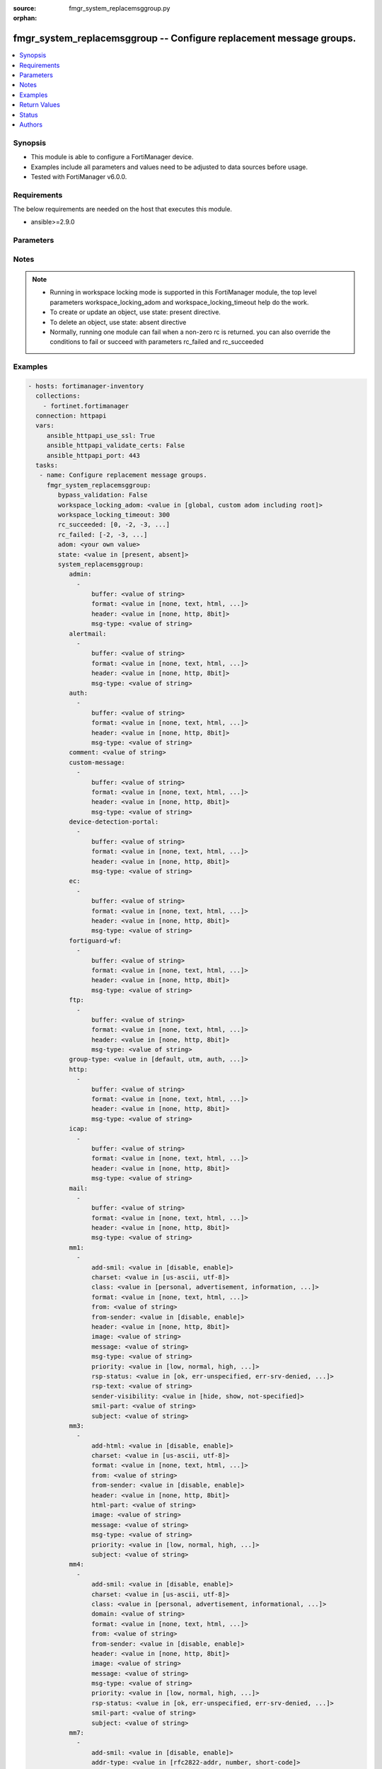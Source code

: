 :source: fmgr_system_replacemsggroup.py

:orphan:

.. _fmgr_system_replacemsggroup:

fmgr_system_replacemsggroup -- Configure replacement message groups.
++++++++++++++++++++++++++++++++++++++++++++++++++++++++++++++++++++

.. versionadded:: 2.10

.. contents::
   :local:
   :depth: 1


Synopsis
--------

- This module is able to configure a FortiManager device.
- Examples include all parameters and values need to be adjusted to data sources before usage.
- Tested with FortiManager v6.0.0.


Requirements
------------
The below requirements are needed on the host that executes this module.

- ansible>=2.9.0



Parameters
----------

.. raw:: html

 <ul>
 <li><span class="li-head">bypass_validation</span> - Only set to True when module schema diffs with FortiManager API structure, module continues to execute without validating parameters <span class="li-normal">type: bool</span> <span class="li-required">required: false</span> <span class="li-normal"> default: False</span> </li>
 <li><span class="li-head">workspace_locking_adom</span> - Acquire the workspace lock if FortiManager is running in workspace mode <span class="li-normal">type: str</span> <span class="li-required">required: false</span> <span class="li-normal"> choices: global, custom adom including root</span> </li>
 <li><span class="li-head">workspace_locking_timeout</span> - The maximum time in seconds to wait for other users to release workspace lock <span class="li-normal">type: integer</span> <span class="li-required">required: false</span>  <span class="li-normal">default: 300</span> </li>
 <li><span class="li-head">rc_succeeded</span> - The rc codes list with which the conditions to succeed will be overriden <span class="li-normal">type: list</span> <span class="li-required">required: false</span> </li>
 <li><span class="li-head">rc_failed</span> - The rc codes list with which the conditions to fail will be overriden <span class="li-normal">type: list</span> <span class="li-required">required: false</span> </li>
 <li><span class="li-head">state</span> - The directive to create, update or delete an object <span class="li-normal">type: str</span> <span class="li-required">required: true</span> <span class="li-normal"> choices: present, absent</span> </li>
 <li><span class="li-head">adom</span> - The parameter in requested url <span class="li-normal">type: str</span> <span class="li-required">required: true</span> </li>
 <li><span class="li-head">system_replacemsggroup</span> - Configure replacement message groups. <span class="li-normal">type: dict</span></li>
 <ul class="ul-self">
 <li><span class="li-head">admin</span> - No description for the parameter <span class="li-normal">type: array</span> <ul class="ul-self">
 <li><span class="li-head">buffer</span> - Message string. <span class="li-normal">type: str</span> </li>
 <li><span class="li-head">format</span> - Format flag. <span class="li-normal">type: str</span>  <span class="li-normal">choices: [none, text, html, wml]</span> </li>
 <li><span class="li-head">header</span> - Header flag. <span class="li-normal">type: str</span>  <span class="li-normal">choices: [none, http, 8bit]</span> </li>
 <li><span class="li-head">msg-type</span> - Message type. <span class="li-normal">type: str</span> </li>
 </ul>
 <li><span class="li-head">alertmail</span> - No description for the parameter <span class="li-normal">type: array</span> <ul class="ul-self">
 <li><span class="li-head">buffer</span> - Message string. <span class="li-normal">type: str</span> </li>
 <li><span class="li-head">format</span> - Format flag. <span class="li-normal">type: str</span>  <span class="li-normal">choices: [none, text, html, wml]</span> </li>
 <li><span class="li-head">header</span> - Header flag. <span class="li-normal">type: str</span>  <span class="li-normal">choices: [none, http, 8bit]</span> </li>
 <li><span class="li-head">msg-type</span> - Message type. <span class="li-normal">type: str</span> </li>
 </ul>
 <li><span class="li-head">auth</span> - No description for the parameter <span class="li-normal">type: array</span> <ul class="ul-self">
 <li><span class="li-head">buffer</span> - Message string. <span class="li-normal">type: str</span> </li>
 <li><span class="li-head">format</span> - Format flag. <span class="li-normal">type: str</span>  <span class="li-normal">choices: [none, text, html, wml]</span> </li>
 <li><span class="li-head">header</span> - Header flag. <span class="li-normal">type: str</span>  <span class="li-normal">choices: [none, http, 8bit]</span> </li>
 <li><span class="li-head">msg-type</span> - Message type. <span class="li-normal">type: str</span> </li>
 </ul>
 <li><span class="li-head">comment</span> - Comment. <span class="li-normal">type: str</span> </li>
 <li><span class="li-head">custom-message</span> - No description for the parameter <span class="li-normal">type: array</span> <ul class="ul-self">
 <li><span class="li-head">buffer</span> - Message string. <span class="li-normal">type: str</span> </li>
 <li><span class="li-head">format</span> - Format flag. <span class="li-normal">type: str</span>  <span class="li-normal">choices: [none, text, html, wml]</span> </li>
 <li><span class="li-head">header</span> - Header flag. <span class="li-normal">type: str</span>  <span class="li-normal">choices: [none, http, 8bit]</span> </li>
 <li><span class="li-head">msg-type</span> - Message type. <span class="li-normal">type: str</span> </li>
 </ul>
 <li><span class="li-head">device-detection-portal</span> - No description for the parameter <span class="li-normal">type: array</span> <ul class="ul-self">
 <li><span class="li-head">buffer</span> - Message string. <span class="li-normal">type: str</span> </li>
 <li><span class="li-head">format</span> - Format flag. <span class="li-normal">type: str</span>  <span class="li-normal">choices: [none, text, html, wml]</span> </li>
 <li><span class="li-head">header</span> - Header flag. <span class="li-normal">type: str</span>  <span class="li-normal">choices: [none, http, 8bit]</span> </li>
 <li><span class="li-head">msg-type</span> - Message type. <span class="li-normal">type: str</span> </li>
 </ul>
 <li><span class="li-head">ec</span> - No description for the parameter <span class="li-normal">type: array</span> <ul class="ul-self">
 <li><span class="li-head">buffer</span> - Message string. <span class="li-normal">type: str</span> </li>
 <li><span class="li-head">format</span> - Format flag. <span class="li-normal">type: str</span>  <span class="li-normal">choices: [none, text, html, wml]</span> </li>
 <li><span class="li-head">header</span> - Header flag. <span class="li-normal">type: str</span>  <span class="li-normal">choices: [none, http, 8bit]</span> </li>
 <li><span class="li-head">msg-type</span> - Message type. <span class="li-normal">type: str</span> </li>
 </ul>
 <li><span class="li-head">fortiguard-wf</span> - No description for the parameter <span class="li-normal">type: array</span> <ul class="ul-self">
 <li><span class="li-head">buffer</span> - Message string. <span class="li-normal">type: str</span> </li>
 <li><span class="li-head">format</span> - Format flag. <span class="li-normal">type: str</span>  <span class="li-normal">choices: [none, text, html, wml]</span> </li>
 <li><span class="li-head">header</span> - Header flag. <span class="li-normal">type: str</span>  <span class="li-normal">choices: [none, http, 8bit]</span> </li>
 <li><span class="li-head">msg-type</span> - Message type. <span class="li-normal">type: str</span> </li>
 </ul>
 <li><span class="li-head">ftp</span> - No description for the parameter <span class="li-normal">type: array</span> <ul class="ul-self">
 <li><span class="li-head">buffer</span> - Message string. <span class="li-normal">type: str</span> </li>
 <li><span class="li-head">format</span> - Format flag. <span class="li-normal">type: str</span>  <span class="li-normal">choices: [none, text, html, wml]</span> </li>
 <li><span class="li-head">header</span> - Header flag. <span class="li-normal">type: str</span>  <span class="li-normal">choices: [none, http, 8bit]</span> </li>
 <li><span class="li-head">msg-type</span> - Message type. <span class="li-normal">type: str</span> </li>
 </ul>
 <li><span class="li-head">group-type</span> - Group type. <span class="li-normal">type: str</span>  <span class="li-normal">choices: [default, utm, auth, ec, captive-portal]</span> </li>
 <li><span class="li-head">http</span> - No description for the parameter <span class="li-normal">type: array</span> <ul class="ul-self">
 <li><span class="li-head">buffer</span> - Message string. <span class="li-normal">type: str</span> </li>
 <li><span class="li-head">format</span> - Format flag. <span class="li-normal">type: str</span>  <span class="li-normal">choices: [none, text, html, wml]</span> </li>
 <li><span class="li-head">header</span> - Header flag. <span class="li-normal">type: str</span>  <span class="li-normal">choices: [none, http, 8bit]</span> </li>
 <li><span class="li-head">msg-type</span> - Message type. <span class="li-normal">type: str</span> </li>
 </ul>
 <li><span class="li-head">icap</span> - No description for the parameter <span class="li-normal">type: array</span> <ul class="ul-self">
 <li><span class="li-head">buffer</span> - Message string. <span class="li-normal">type: str</span> </li>
 <li><span class="li-head">format</span> - Format flag. <span class="li-normal">type: str</span>  <span class="li-normal">choices: [none, text, html, wml]</span> </li>
 <li><span class="li-head">header</span> - Header flag. <span class="li-normal">type: str</span>  <span class="li-normal">choices: [none, http, 8bit]</span> </li>
 <li><span class="li-head">msg-type</span> - Message type. <span class="li-normal">type: str</span> </li>
 </ul>
 <li><span class="li-head">mail</span> - No description for the parameter <span class="li-normal">type: array</span> <ul class="ul-self">
 <li><span class="li-head">buffer</span> - Message string. <span class="li-normal">type: str</span> </li>
 <li><span class="li-head">format</span> - Format flag. <span class="li-normal">type: str</span>  <span class="li-normal">choices: [none, text, html, wml]</span> </li>
 <li><span class="li-head">header</span> - Header flag. <span class="li-normal">type: str</span>  <span class="li-normal">choices: [none, http, 8bit]</span> </li>
 <li><span class="li-head">msg-type</span> - Message type. <span class="li-normal">type: str</span> </li>
 </ul>
 <li><span class="li-head">mm1</span> - No description for the parameter <span class="li-normal">type: array</span> <ul class="ul-self">
 <li><span class="li-head">add-smil</span> - add message encapsulation <span class="li-normal">type: str</span>  <span class="li-normal">choices: [disable, enable]</span> </li>
 <li><span class="li-head">charset</span> - character encoding used for replacement message <span class="li-normal">type: str</span>  <span class="li-normal">choices: [us-ascii, utf-8]</span> </li>
 <li><span class="li-head">class</span> - message class <span class="li-normal">type: str</span>  <span class="li-normal">choices: [personal, advertisement, information, automatic, not-included]</span> </li>
 <li><span class="li-head">format</span> - Format flag. <span class="li-normal">type: str</span>  <span class="li-normal">choices: [none, text, html, wml]</span> </li>
 <li><span class="li-head">from</span> - from address <span class="li-normal">type: str</span> </li>
 <li><span class="li-head">from-sender</span> - notification message sent from recipient <span class="li-normal">type: str</span>  <span class="li-normal">choices: [disable, enable]</span> </li>
 <li><span class="li-head">header</span> - Header flag. <span class="li-normal">type: str</span>  <span class="li-normal">choices: [none, http, 8bit]</span> </li>
 <li><span class="li-head">image</span> - Message string. <span class="li-normal">type: str</span> </li>
 <li><span class="li-head">message</span> - message text <span class="li-normal">type: str</span> </li>
 <li><span class="li-head">msg-type</span> - Message type. <span class="li-normal">type: str</span> </li>
 <li><span class="li-head">priority</span> - message priority <span class="li-normal">type: str</span>  <span class="li-normal">choices: [low, normal, high, not-included]</span> </li>
 <li><span class="li-head">rsp-status</span> - response status code <span class="li-normal">type: str</span>  <span class="li-normal">choices: [ok, err-unspecified, err-srv-denied, err-msg-fmt-corrupt, err-snd-addr-unresolv, err-msg-not-found, err-net-prob, err-content-not-accept, err-unsupp-msg]</span> </li>
 <li><span class="li-head">rsp-text</span> - response text <span class="li-normal">type: str</span> </li>
 <li><span class="li-head">sender-visibility</span> - sender visibility <span class="li-normal">type: str</span>  <span class="li-normal">choices: [hide, show, not-specified]</span> </li>
 <li><span class="li-head">smil-part</span> - message encapsulation text <span class="li-normal">type: str</span> </li>
 <li><span class="li-head">subject</span> - subject text string <span class="li-normal">type: str</span> </li>
 </ul>
 <li><span class="li-head">mm3</span> - No description for the parameter <span class="li-normal">type: array</span> <ul class="ul-self">
 <li><span class="li-head">add-html</span> - add message encapsulation <span class="li-normal">type: str</span>  <span class="li-normal">choices: [disable, enable]</span> </li>
 <li><span class="li-head">charset</span> - character encoding used for replacement message <span class="li-normal">type: str</span>  <span class="li-normal">choices: [us-ascii, utf-8]</span> </li>
 <li><span class="li-head">format</span> - Format flag. <span class="li-normal">type: str</span>  <span class="li-normal">choices: [none, text, html, wml]</span> </li>
 <li><span class="li-head">from</span> - from address <span class="li-normal">type: str</span> </li>
 <li><span class="li-head">from-sender</span> - notification message sent from recipient <span class="li-normal">type: str</span>  <span class="li-normal">choices: [disable, enable]</span> </li>
 <li><span class="li-head">header</span> - Header flag. <span class="li-normal">type: str</span>  <span class="li-normal">choices: [none, http, 8bit]</span> </li>
 <li><span class="li-head">html-part</span> - message encapsulation text <span class="li-normal">type: str</span> </li>
 <li><span class="li-head">image</span> - Message string. <span class="li-normal">type: str</span> </li>
 <li><span class="li-head">message</span> - message text <span class="li-normal">type: str</span> </li>
 <li><span class="li-head">msg-type</span> - Message type. <span class="li-normal">type: str</span> </li>
 <li><span class="li-head">priority</span> - message priority <span class="li-normal">type: str</span>  <span class="li-normal">choices: [low, normal, high, not-included]</span> </li>
 <li><span class="li-head">subject</span> - subject text string <span class="li-normal">type: str</span> </li>
 </ul>
 <li><span class="li-head">mm4</span> - No description for the parameter <span class="li-normal">type: array</span> <ul class="ul-self">
 <li><span class="li-head">add-smil</span> - add message encapsulation <span class="li-normal">type: str</span>  <span class="li-normal">choices: [disable, enable]</span> </li>
 <li><span class="li-head">charset</span> - character encoding used for replacement message <span class="li-normal">type: str</span>  <span class="li-normal">choices: [us-ascii, utf-8]</span> </li>
 <li><span class="li-head">class</span> - message class <span class="li-normal">type: str</span>  <span class="li-normal">choices: [personal, advertisement, informational, auto, not-included]</span> </li>
 <li><span class="li-head">domain</span> - from address domain <span class="li-normal">type: str</span> </li>
 <li><span class="li-head">format</span> - Format flag. <span class="li-normal">type: str</span>  <span class="li-normal">choices: [none, text, html, wml]</span> </li>
 <li><span class="li-head">from</span> - from address <span class="li-normal">type: str</span> </li>
 <li><span class="li-head">from-sender</span> - notification message sent from recipient <span class="li-normal">type: str</span>  <span class="li-normal">choices: [disable, enable]</span> </li>
 <li><span class="li-head">header</span> - Header flag. <span class="li-normal">type: str</span>  <span class="li-normal">choices: [none, http, 8bit]</span> </li>
 <li><span class="li-head">image</span> - Message string. <span class="li-normal">type: str</span> </li>
 <li><span class="li-head">message</span> - message text <span class="li-normal">type: str</span> </li>
 <li><span class="li-head">msg-type</span> - Message type. <span class="li-normal">type: str</span> </li>
 <li><span class="li-head">priority</span> - message priority <span class="li-normal">type: str</span>  <span class="li-normal">choices: [low, normal, high, not-included]</span> </li>
 <li><span class="li-head">rsp-status</span> - response status <span class="li-normal">type: str</span>  <span class="li-normal">choices: [ok, err-unspecified, err-srv-denied, err-msg-fmt-corrupt, err-snd-addr-unresolv, err-net-prob, err-content-not-accept, err-unsupp-msg]</span> </li>
 <li><span class="li-head">smil-part</span> - message encapsulation text <span class="li-normal">type: str</span> </li>
 <li><span class="li-head">subject</span> - subject text string <span class="li-normal">type: str</span> </li>
 </ul>
 <li><span class="li-head">mm7</span> - No description for the parameter <span class="li-normal">type: array</span> <ul class="ul-self">
 <li><span class="li-head">add-smil</span> - add message encapsulation <span class="li-normal">type: str</span>  <span class="li-normal">choices: [disable, enable]</span> </li>
 <li><span class="li-head">addr-type</span> - from address type <span class="li-normal">type: str</span>  <span class="li-normal">choices: [rfc2822-addr, number, short-code]</span> </li>
 <li><span class="li-head">allow-content-adaptation</span> - allow content adaptations <span class="li-normal">type: str</span>  <span class="li-normal">choices: [disable, enable]</span> </li>
 <li><span class="li-head">charset</span> - character encoding used for replacement message <span class="li-normal">type: str</span>  <span class="li-normal">choices: [us-ascii, utf-8]</span> </li>
 <li><span class="li-head">class</span> - message class <span class="li-normal">type: str</span>  <span class="li-normal">choices: [personal, advertisement, informational, auto, not-included]</span> </li>
 <li><span class="li-head">format</span> - Format flag. <span class="li-normal">type: str</span>  <span class="li-normal">choices: [none, text, html, wml]</span> </li>
 <li><span class="li-head">from</span> - from address <span class="li-normal">type: str</span> </li>
 <li><span class="li-head">from-sender</span> - notification message sent from recipient <span class="li-normal">type: str</span>  <span class="li-normal">choices: [disable, enable]</span> </li>
 <li><span class="li-head">header</span> - Header flag. <span class="li-normal">type: str</span>  <span class="li-normal">choices: [none, http, 8bit]</span> </li>
 <li><span class="li-head">image</span> - Message string. <span class="li-normal">type: str</span> </li>
 <li><span class="li-head">message</span> - message text <span class="li-normal">type: str</span> </li>
 <li><span class="li-head">msg-type</span> - Message type. <span class="li-normal">type: str</span> </li>
 <li><span class="li-head">priority</span> - message priority <span class="li-normal">type: str</span>  <span class="li-normal">choices: [low, normal, high, not-included]</span> </li>
 <li><span class="li-head">rsp-status</span> - response status <span class="li-normal">type: str</span>  <span class="li-normal">choices: [success, partial-success, client-err, oper-restrict, addr-err, addr-not-found, content-refused, msg-id-not-found, link-id-not-found, msg-fmt-corrupt, app-id-not-found, repl-app-id-not-found, srv-err, not-possible, msg-rejected, multiple-addr-not-supp, app-addr-not-supp, gen-service-err, improper-ident, unsupp-ver, unsupp-oper, validation-err, service-err, service-unavail, service-denied, app-denied]</span> </li>
 <li><span class="li-head">smil-part</span> - message encapsulation text <span class="li-normal">type: str</span> </li>
 <li><span class="li-head">subject</span> - subject text string <span class="li-normal">type: str</span> </li>
 </ul>
 <li><span class="li-head">mms</span> - No description for the parameter <span class="li-normal">type: array</span> <ul class="ul-self">
 <li><span class="li-head">buffer</span> - Message string. <span class="li-normal">type: str</span> </li>
 <li><span class="li-head">charset</span> - character encoding used for replacement message <span class="li-normal">type: str</span>  <span class="li-normal">choices: [us-ascii, utf-8]</span> </li>
 <li><span class="li-head">format</span> - Format flag. <span class="li-normal">type: str</span>  <span class="li-normal">choices: [none, text, html, wml]</span> </li>
 <li><span class="li-head">header</span> - Header flag. <span class="li-normal">type: str</span>  <span class="li-normal">choices: [none, http, 8bit]</span> </li>
 <li><span class="li-head">image</span> - Message string. <span class="li-normal">type: str</span> </li>
 <li><span class="li-head">msg-type</span> - Message type. <span class="li-normal">type: str</span> </li>
 </ul>
 <li><span class="li-head">nac-quar</span> - No description for the parameter <span class="li-normal">type: array</span> <ul class="ul-self">
 <li><span class="li-head">buffer</span> - Message string. <span class="li-normal">type: str</span> </li>
 <li><span class="li-head">format</span> - Format flag. <span class="li-normal">type: str</span>  <span class="li-normal">choices: [none, text, html, wml]</span> </li>
 <li><span class="li-head">header</span> - Header flag. <span class="li-normal">type: str</span>  <span class="li-normal">choices: [none, http, 8bit]</span> </li>
 <li><span class="li-head">msg-type</span> - Message type. <span class="li-normal">type: str</span> </li>
 </ul>
 <li><span class="li-head">name</span> - Group name. <span class="li-normal">type: str</span> </li>
 <li><span class="li-head">nntp</span> - No description for the parameter <span class="li-normal">type: array</span> <ul class="ul-self">
 <li><span class="li-head">buffer</span> - Message string. <span class="li-normal">type: str</span> </li>
 <li><span class="li-head">format</span> - Format flag. <span class="li-normal">type: str</span>  <span class="li-normal">choices: [none, text, html, wml]</span> </li>
 <li><span class="li-head">header</span> - Header flag. <span class="li-normal">type: str</span>  <span class="li-normal">choices: [none, http, 8bit]</span> </li>
 <li><span class="li-head">msg-type</span> - Message type. <span class="li-normal">type: str</span> </li>
 </ul>
 <li><span class="li-head">spam</span> - No description for the parameter <span class="li-normal">type: array</span> <ul class="ul-self">
 <li><span class="li-head">buffer</span> - Message string. <span class="li-normal">type: str</span> </li>
 <li><span class="li-head">format</span> - Format flag. <span class="li-normal">type: str</span>  <span class="li-normal">choices: [none, text, html, wml]</span> </li>
 <li><span class="li-head">header</span> - Header flag. <span class="li-normal">type: str</span>  <span class="li-normal">choices: [none, http, 8bit]</span> </li>
 <li><span class="li-head">msg-type</span> - Message type. <span class="li-normal">type: str</span> </li>
 </ul>
 <li><span class="li-head">sslvpn</span> - No description for the parameter <span class="li-normal">type: array</span> <ul class="ul-self">
 <li><span class="li-head">buffer</span> - Message string. <span class="li-normal">type: str</span> </li>
 <li><span class="li-head">format</span> - Format flag. <span class="li-normal">type: str</span>  <span class="li-normal">choices: [none, text, html, wml]</span> </li>
 <li><span class="li-head">header</span> - Header flag. <span class="li-normal">type: str</span>  <span class="li-normal">choices: [none, http, 8bit]</span> </li>
 <li><span class="li-head">msg-type</span> - Message type. <span class="li-normal">type: str</span> </li>
 </ul>
 <li><span class="li-head">traffic-quota</span> - No description for the parameter <span class="li-normal">type: array</span> <ul class="ul-self">
 <li><span class="li-head">buffer</span> - Message string. <span class="li-normal">type: str</span> </li>
 <li><span class="li-head">format</span> - Format flag. <span class="li-normal">type: str</span>  <span class="li-normal">choices: [none, text, html, wml]</span> </li>
 <li><span class="li-head">header</span> - Header flag. <span class="li-normal">type: str</span>  <span class="li-normal">choices: [none, http, 8bit]</span> </li>
 <li><span class="li-head">msg-type</span> - Message type. <span class="li-normal">type: str</span> </li>
 </ul>
 <li><span class="li-head">utm</span> - No description for the parameter <span class="li-normal">type: array</span> <ul class="ul-self">
 <li><span class="li-head">buffer</span> - Message string. <span class="li-normal">type: str</span> </li>
 <li><span class="li-head">format</span> - Format flag. <span class="li-normal">type: str</span>  <span class="li-normal">choices: [none, text, html, wml]</span> </li>
 <li><span class="li-head">header</span> - Header flag. <span class="li-normal">type: str</span>  <span class="li-normal">choices: [none, http, 8bit]</span> </li>
 <li><span class="li-head">msg-type</span> - Message type. <span class="li-normal">type: str</span> </li>
 </ul>
 <li><span class="li-head">webproxy</span> - No description for the parameter <span class="li-normal">type: array</span> <ul class="ul-self">
 <li><span class="li-head">buffer</span> - Message string. <span class="li-normal">type: str</span> </li>
 <li><span class="li-head">format</span> - Format flag. <span class="li-normal">type: str</span>  <span class="li-normal">choices: [none, text, html, wml]</span> </li>
 <li><span class="li-head">header</span> - Header flag. <span class="li-normal">type: str</span>  <span class="li-normal">choices: [none, http, 8bit]</span> </li>
 <li><span class="li-head">msg-type</span> - Message type. <span class="li-normal">type: str</span> </li>
 </ul>
 </ul>
 </ul>






Notes
-----
.. note::

   - Running in workspace locking mode is supported in this FortiManager module, the top level parameters workspace_locking_adom and workspace_locking_timeout help do the work.

   - To create or update an object, use state: present directive.

   - To delete an object, use state: absent directive

   - Normally, running one module can fail when a non-zero rc is returned. you can also override the conditions to fail or succeed with parameters rc_failed and rc_succeeded

Examples
--------

.. code-block:: yaml+jinja

 - hosts: fortimanager-inventory
   collections:
     - fortinet.fortimanager
   connection: httpapi
   vars:
      ansible_httpapi_use_ssl: True
      ansible_httpapi_validate_certs: False
      ansible_httpapi_port: 443
   tasks:
    - name: Configure replacement message groups.
      fmgr_system_replacemsggroup:
         bypass_validation: False
         workspace_locking_adom: <value in [global, custom adom including root]>
         workspace_locking_timeout: 300
         rc_succeeded: [0, -2, -3, ...]
         rc_failed: [-2, -3, ...]
         adom: <your own value>
         state: <value in [present, absent]>
         system_replacemsggroup:
            admin:
              -
                  buffer: <value of string>
                  format: <value in [none, text, html, ...]>
                  header: <value in [none, http, 8bit]>
                  msg-type: <value of string>
            alertmail:
              -
                  buffer: <value of string>
                  format: <value in [none, text, html, ...]>
                  header: <value in [none, http, 8bit]>
                  msg-type: <value of string>
            auth:
              -
                  buffer: <value of string>
                  format: <value in [none, text, html, ...]>
                  header: <value in [none, http, 8bit]>
                  msg-type: <value of string>
            comment: <value of string>
            custom-message:
              -
                  buffer: <value of string>
                  format: <value in [none, text, html, ...]>
                  header: <value in [none, http, 8bit]>
                  msg-type: <value of string>
            device-detection-portal:
              -
                  buffer: <value of string>
                  format: <value in [none, text, html, ...]>
                  header: <value in [none, http, 8bit]>
                  msg-type: <value of string>
            ec:
              -
                  buffer: <value of string>
                  format: <value in [none, text, html, ...]>
                  header: <value in [none, http, 8bit]>
                  msg-type: <value of string>
            fortiguard-wf:
              -
                  buffer: <value of string>
                  format: <value in [none, text, html, ...]>
                  header: <value in [none, http, 8bit]>
                  msg-type: <value of string>
            ftp:
              -
                  buffer: <value of string>
                  format: <value in [none, text, html, ...]>
                  header: <value in [none, http, 8bit]>
                  msg-type: <value of string>
            group-type: <value in [default, utm, auth, ...]>
            http:
              -
                  buffer: <value of string>
                  format: <value in [none, text, html, ...]>
                  header: <value in [none, http, 8bit]>
                  msg-type: <value of string>
            icap:
              -
                  buffer: <value of string>
                  format: <value in [none, text, html, ...]>
                  header: <value in [none, http, 8bit]>
                  msg-type: <value of string>
            mail:
              -
                  buffer: <value of string>
                  format: <value in [none, text, html, ...]>
                  header: <value in [none, http, 8bit]>
                  msg-type: <value of string>
            mm1:
              -
                  add-smil: <value in [disable, enable]>
                  charset: <value in [us-ascii, utf-8]>
                  class: <value in [personal, advertisement, information, ...]>
                  format: <value in [none, text, html, ...]>
                  from: <value of string>
                  from-sender: <value in [disable, enable]>
                  header: <value in [none, http, 8bit]>
                  image: <value of string>
                  message: <value of string>
                  msg-type: <value of string>
                  priority: <value in [low, normal, high, ...]>
                  rsp-status: <value in [ok, err-unspecified, err-srv-denied, ...]>
                  rsp-text: <value of string>
                  sender-visibility: <value in [hide, show, not-specified]>
                  smil-part: <value of string>
                  subject: <value of string>
            mm3:
              -
                  add-html: <value in [disable, enable]>
                  charset: <value in [us-ascii, utf-8]>
                  format: <value in [none, text, html, ...]>
                  from: <value of string>
                  from-sender: <value in [disable, enable]>
                  header: <value in [none, http, 8bit]>
                  html-part: <value of string>
                  image: <value of string>
                  message: <value of string>
                  msg-type: <value of string>
                  priority: <value in [low, normal, high, ...]>
                  subject: <value of string>
            mm4:
              -
                  add-smil: <value in [disable, enable]>
                  charset: <value in [us-ascii, utf-8]>
                  class: <value in [personal, advertisement, informational, ...]>
                  domain: <value of string>
                  format: <value in [none, text, html, ...]>
                  from: <value of string>
                  from-sender: <value in [disable, enable]>
                  header: <value in [none, http, 8bit]>
                  image: <value of string>
                  message: <value of string>
                  msg-type: <value of string>
                  priority: <value in [low, normal, high, ...]>
                  rsp-status: <value in [ok, err-unspecified, err-srv-denied, ...]>
                  smil-part: <value of string>
                  subject: <value of string>
            mm7:
              -
                  add-smil: <value in [disable, enable]>
                  addr-type: <value in [rfc2822-addr, number, short-code]>
                  allow-content-adaptation: <value in [disable, enable]>
                  charset: <value in [us-ascii, utf-8]>
                  class: <value in [personal, advertisement, informational, ...]>
                  format: <value in [none, text, html, ...]>
                  from: <value of string>
                  from-sender: <value in [disable, enable]>
                  header: <value in [none, http, 8bit]>
                  image: <value of string>
                  message: <value of string>
                  msg-type: <value of string>
                  priority: <value in [low, normal, high, ...]>
                  rsp-status: <value in [success, partial-success, client-err, ...]>
                  smil-part: <value of string>
                  subject: <value of string>
            mms:
              -
                  buffer: <value of string>
                  charset: <value in [us-ascii, utf-8]>
                  format: <value in [none, text, html, ...]>
                  header: <value in [none, http, 8bit]>
                  image: <value of string>
                  msg-type: <value of string>
            nac-quar:
              -
                  buffer: <value of string>
                  format: <value in [none, text, html, ...]>
                  header: <value in [none, http, 8bit]>
                  msg-type: <value of string>
            name: <value of string>
            nntp:
              -
                  buffer: <value of string>
                  format: <value in [none, text, html, ...]>
                  header: <value in [none, http, 8bit]>
                  msg-type: <value of string>
            spam:
              -
                  buffer: <value of string>
                  format: <value in [none, text, html, ...]>
                  header: <value in [none, http, 8bit]>
                  msg-type: <value of string>
            sslvpn:
              -
                  buffer: <value of string>
                  format: <value in [none, text, html, ...]>
                  header: <value in [none, http, 8bit]>
                  msg-type: <value of string>
            traffic-quota:
              -
                  buffer: <value of string>
                  format: <value in [none, text, html, ...]>
                  header: <value in [none, http, 8bit]>
                  msg-type: <value of string>
            utm:
              -
                  buffer: <value of string>
                  format: <value in [none, text, html, ...]>
                  header: <value in [none, http, 8bit]>
                  msg-type: <value of string>
            webproxy:
              -
                  buffer: <value of string>
                  format: <value in [none, text, html, ...]>
                  header: <value in [none, http, 8bit]>
                  msg-type: <value of string>



Return Values
-------------


Common return values are documented: https://docs.ansible.com/ansible/latest/reference_appendices/common_return_values.html#common-return-values, the following are the fields unique to this module:


.. raw:: html

 <ul>
 <li> <span class="li-return">request_url</span> - The full url requested <span class="li-normal">returned: always</span> <span class="li-normal">type: str</span> <span class="li-normal">sample: /sys/login/user</span></li>
 <li> <span class="li-return">response_code</span> - The status of api request <span class="li-normal">returned: always</span> <span class="li-normal">type: int</span> <span class="li-normal">sample: 0</span></li>
 <li> <span class="li-return">response_message</span> - The descriptive message of the api response <span class="li-normal">returned: always</span> <span class="li-normal">type: str</span> <span class="li-normal">sample: OK</li>
 <li> <span class="li-return">response_data</span> - The data body of the api response <span class="li-normal">returned: optional</span> <span class="li-normal">type: list or dict</span></li>
 </ul>





Status
------

- This module is not guaranteed to have a backwards compatible interface.


Authors
-------

- Link Zheng (@chillancezen)
- Jie Xue (@JieX19)
- Frank Shen (@fshen01)
- Hongbin Lu (@fgtdev-hblu)


.. hint::

    If you notice any issues in this documentation, you can create a pull request to improve it.



